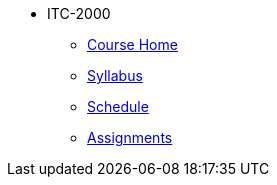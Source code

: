 * ITC-2000
** xref:itc-2000:index.adoc[Course Home]
** xref:itc-2000:syllabus.adoc[Syllabus]
** xref:itc-2000:schedule.adoc[Schedule]
** xref:itc-2000:assignments.adoc[Assignments]
